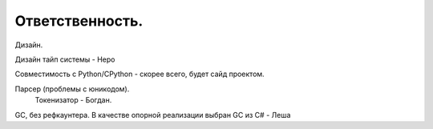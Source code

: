 Ответственность. 
_____________________________________
Дизайн.

Дизайн тайп системы - Неро

Совместимость с Python/CPython - скорее всего, будет сайд проектом.

Парсер (проблемы с юникодом).
	Токенизатор - Богдан.

GC, без рефкаунтера. В качестве опорной реализации выбран GC из C# - Леша
